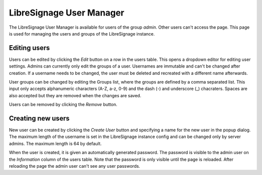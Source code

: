 #########################
LibreSignage User Manager
#########################

The LibreSignage User Manager is available for users of the group *admin*.
Other users can't access the page. This page is used for managing the users
and groups of the LibreSignage instance.

Editing users
-------------

Users can be edited by clicking the *Edit* button on a row in the users table.
This opens a dropdown editor for editing user settings. Admins can currently
only edit the groups of a user. Usernames are immutable and can't be changed
after creation. If a username needs to be changed, the user must be deleted and
recreated with a different name afterwards.

User groups can be changed by editing the Groups list, where the groups are
defined by a comma separated list. This input only accepts alphanumeric characters
(A-Z, a-z, 0-9) and the dash (-) and underscore (_) chacraters. Spaces are also
accepted but they are removed when the changes are saved.

Users can be removed by clicking the *Remove* button.

Creating new users
------------------

New user can be created by clicking the *Create User* button and specifying a
name for the new user in the popup dialog. The maximum length of the username is
set in the LibreSignage instance config and can be changed only by server admins.
The maximum length is 64 by default.

When the user is created, it is given an automatically generated password. The
password is visible to the admin user on the *Information* column of the users table.
Note that the password is only visible until the page is reloaded. After reloading
the page the admin user can't see any user passwords.
